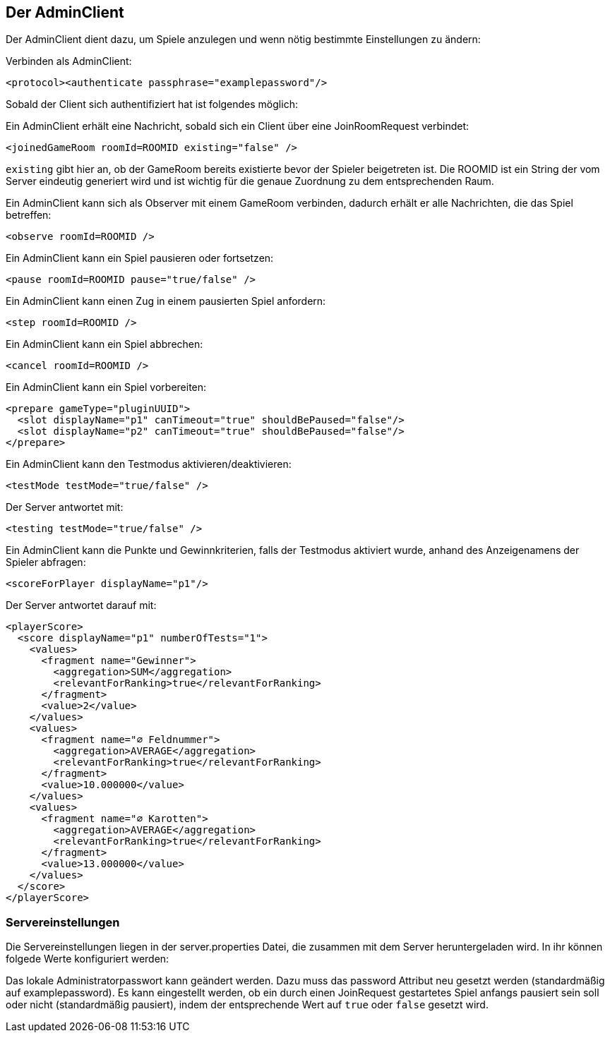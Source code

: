[[der-adminclient]]
== Der AdminClient

Der AdminClient dient dazu, um Spiele anzulegen und wenn nötig bestimmte Einstellungen zu ändern:

Verbinden als AdminClient:

[source, xml]
----
<protocol><authenticate passphrase="examplepassword"/>
----

Sobald der Client sich authentifiziert hat ist folgendes möglich:

Ein AdminClient erhält eine Nachricht, sobald sich ein Client über eine JoinRoomRequest verbindet:

[source,xml]
----
<joinedGameRoom roomId=ROOMID existing="false" />
----
`existing` gibt hier an, ob der GameRoom bereits existierte bevor der Spieler beigetreten ist. Die ROOMID ist ein
String der vom Server eindeutig generiert wird und ist wichtig für die genaue Zuordnung zu dem entsprechenden Raum.

Ein AdminClient kann sich als Observer mit einem GameRoom verbinden, dadurch erhält er alle Nachrichten, die das
Spiel betreffen:

[source,xml]
----
<observe roomId=ROOMID />
----

Ein AdminClient kann ein Spiel pausieren oder fortsetzen:

[source,xml]
----
<pause roomId=ROOMID pause="true/false" />
----

Ein AdminClient kann einen Zug in einem pausierten Spiel anfordern:

[source,xml]
----
<step roomId=ROOMID />
---- 

Ein AdminClient kann ein Spiel abbrechen:

[source,xml]
----
<cancel roomId=ROOMID />
----

Ein AdminClient kann ein Spiel vorbereiten:

[source,xml]
----
<prepare gameType="pluginUUID">
  <slot displayName="p1" canTimeout="true" shouldBePaused="false"/>
  <slot displayName="p2" canTimeout="true" shouldBePaused="false"/>
</prepare>
----

Ein AdminClient kann den Testmodus aktivieren/deaktivieren:

[source,xml]
----
<testMode testMode="true/false" />
----
Der Server antwortet mit:

[source,xml]
----
<testing testMode="true/false" />
----

Ein AdminClient kann die Punkte und Gewinnkriterien, falls der Testmodus aktiviert wurde, anhand des Anzeigenamens der
Spieler abfragen:

[source,xml]
----
<scoreForPlayer displayName="p1"/>
----
Der Server antwortet darauf mit:

[source,xml]
----
<playerScore>
  <score displayName="p1" numberOfTests="1">
    <values>
      <fragment name="Gewinner">
        <aggregation>SUM</aggregation>
        <relevantForRanking>true</relevantForRanking>
      </fragment>
      <value>2</value>
    </values>
    <values>
      <fragment name="∅ Feldnummer">
        <aggregation>AVERAGE</aggregation>
        <relevantForRanking>true</relevantForRanking>
      </fragment>
      <value>10.000000</value>
    </values>
    <values>
      <fragment name="∅ Karotten">
        <aggregation>AVERAGE</aggregation>
        <relevantForRanking>true</relevantForRanking>
      </fragment>
      <value>13.000000</value>
    </values>
  </score>
</playerScore>
----

[[servereinstellungen]]
=== Servereinstellungen

Die Servereinstellungen liegen in der server.properties Datei, die zusammen mit dem Server heruntergeladen wird.
In ihr können folgede Werte konfiguriert werden:

Das lokale Administratorpasswort kann geändert werden. Dazu muss das password Attribut neu gesetzt werden (standardmäßig auf examplepassword).
Es kann eingestellt werden, ob ein durch einen JoinRequest gestartetes Spiel anfangs pausiert sein soll oder nicht (standardmäßig pausiert),
indem der entsprechende Wert auf `true` oder `false` gesetzt wird.

